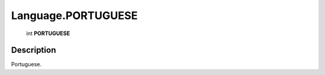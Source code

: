 .. _Language.PORTUGUESE:

================================================
Language.PORTUGUESE
================================================

   int **PORTUGUESE**


Description
-----------

Portuguese.

